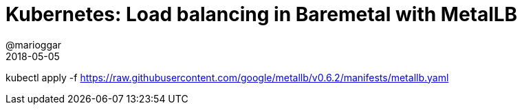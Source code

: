 = Kubernetes: Load balancing in Baremetal with MetalLB
@marioggar
2018-05-05
:jbake-type: post
:jbake-status: published
:jbake-tags: kubernetes, devops
:idprefix:
:sources: ../../../../../../../sources/2018/05/kubernetes_03



kubectl apply -f https://raw.githubusercontent.com/google/metallb/v0.6.2/manifests/metallb.yaml